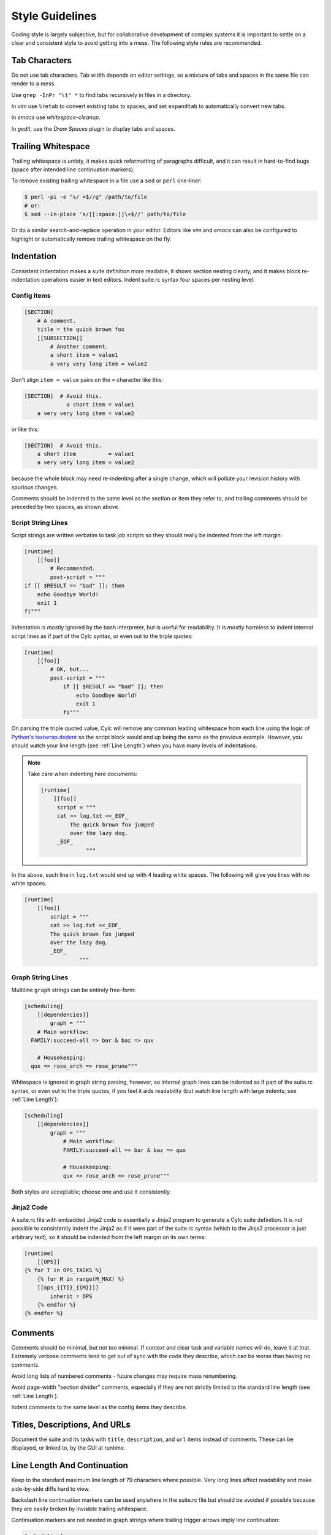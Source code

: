 Style Guidelines
================

Coding style is largely subjective, but for collaborative development of
complex systems it is important to settle on a clear and consistent style to
avoid getting into a mess. The following style rules are recommended.


Tab Characters
--------------

Do not use tab characters. Tab width depends on editor settings, so a mixture
of tabs and spaces in the same file can render to a mess.

Use ``grep -InPr "\t" *`` to find tabs recursively in files in
a directory.

In *vim* use ``%retab`` to convert existing tabs to spaces,
and set ``expandtab`` to automatically convert new tabs.

In *emacs* use *whitespace-cleanup*.

In *gedit*, use the *Draw Spaces* plugin to display tabs and spaces.


Trailing Whitespace
-------------------

Trailing whitespace is untidy, it makes quick reformatting of paragraphs
difficult, and it can result in hard-to-find bugs (space after intended
line continuation markers).

To remove existing trailing whitespace in a file use a ``sed`` or
``perl`` one-liner:

.. code-block:: bash

   $ perl -pi -e "s/ +$//g" /path/to/file
   # or:
   $ sed --in-place 's/[[:space:]]\+$//' path/to/file

Or do a similar search-and-replace operation in your editor. Editors like
*vim* and *emacs* can also be configured to highlight or automatically
remove trailing whitespace on the fly.


Indentation
-----------

Consistent indentation makes a suite definition more readable, it shows section
nesting clearly, and it makes block re-indentation operations easier in text
editors. Indent suite.rc syntax four spaces per nesting level:


Config Items
^^^^^^^^^^^^

.. code-block:: cylc

   [SECTION]
       # A comment.
       title = the quick brown fox
       [[SUBSECTION]]
           # Another comment.
           a short item = value1
           a very very long item = value2

Don't align ``item = value`` pairs on the ``=`` character
like this:

.. code-block:: cylc

   [SECTION]  # Avoid this.
                a short item = value1
       a very very long item = value2

or like this:

.. code-block:: cylc

   [SECTION]  # Avoid this.
       a short item          = value1
       a very very long item = value2

because the whole block may need re-indenting after a single change, which will
pollute your revision history with spurious changes.

Comments should be indented to the same level as the section or item they refer
to, and trailing comments should be preceded by two spaces, as shown above.


Script String Lines
^^^^^^^^^^^^^^^^^^^

Script strings are written verbatim to task job scripts so they should really
be indented from the left margin:

.. code-block:: cylc

   [runtime]
       [[foo]]
           # Recommended.
           post-script = """
   if [[ $RESULT == "bad" ]]; then
       echo Goodbye World!
       exit 1
   fi"""

Indentation is *mostly* ignored by the bash interpreter, but is useful for
readability. It is *mostly* harmless to indent internal script lines as if
part of the Cylc syntax, or even out to the triple quotes:

.. code-block:: cylc

   [runtime]
       [[foo]]
           # OK, but...
           post-script = """
               if [[ $RESULT == "bad" ]]; then
                   echo Goodbye World!
                   exit 1
               fi"""

On parsing the triple quoted value, Cylc will remove any common leading
whitespace from each line using the logic of
`Python's textwrap.dedent <https://docs.python.org/2/library/textwrap.html#textwrap.dedent>`_
so the script block would end up being the same as the previous example.
However, you should watch your line length (see :ref:`Line Length`) when you
have many levels of indentations.

.. note::

   Take care when indenting here documents:

   .. code-block:: cylc

      [runtime]
          [[foo]]
           script = """
           cat >> log.txt <<_EOF_
               The quick brown fox jumped
               over the lazy dog.
           _EOF_
                    """

In the above, each line in ``log.txt`` would end up with 4 leading
white spaces. The following will give you lines with no white spaces.

.. code-block:: cylc

   [runtime]
       [[foo]]
           script = """
           cat >> log.txt <<_EOF_
           The quick brown fox jumped
           over the lazy dog.
           _EOF_
                    """


Graph String Lines
^^^^^^^^^^^^^^^^^^

Multiline ``graph`` strings can be entirely free-form:

.. code-block:: cylc

   [scheduling]
       [[dependencies]]
           graph = """
       # Main workflow:
     FAMILY:succeed-all => bar & baz => qux

       # Housekeeping:
     qux => rose_arch => rose_prune"""

Whitespace is ignored in graph string parsing, however, so internal graph lines
can be indented as if part of the suite.rc syntax, or even out to the triple
quotes, if you feel it aids readability (but watch line length with large
indents; see :ref:`Line Length`):

.. code-block:: cylc

   [scheduling]
       [[dependencies]]
           graph = """
               # Main workflow:
               FAMILY:succeed-all => bar & baz => qux

               # Housekeeping:
               qux => rose_arch => rose_prune"""

Both styles are acceptable; choose one and use it consistently.


Jinja2 Code
^^^^^^^^^^^

A suite.rc file with embedded Jinja2 code is essentially a Jinja2 program to
generate a Cylc suite definition. It is not possible to consistently indent the
Jinja2 as if it were part of the suite.rc syntax (which to the Jinja2 processor
is just arbitrary text), so it should be indented from the left margin on
its own terms:

.. code-block:: cylc

   [runtime]
       [[OPS]]
   {% for T in OPS_TASKS %}
       {% for M in range(M_MAX) %}
       [[ops_{{T}}_{{M}}]]
           inherit = OPS
       {% endfor %}
   {% endfor %}


Comments
--------

Comments should be minimal, but not too minimal. If context and clear
task and variable names will do, leave it at that. Extremely verbose comments
tend to get out of sync with the code they describe, which can be worse
than having no comments.

Avoid long lists of numbered comments - future changes may require mass
renumbering.

Avoid page-width "section divider" comments, especially if they are not
strictly limited to the standard line length (see :ref:`Line Length`).

Indent comments to the same level as the config items they describe.


Titles, Descriptions, And URLs
------------------------------

Document the suite and its tasks with ``title``,
``description``, and ``url`` items instead of comments. These
can be displayed, or linked to, by the GUI at runtime.


.. _Line Length:

Line Length And Continuation
----------------------------

Keep to the standard maximum line length of 79 characters where possible. Very
long lines affect readability and make side-by-side diffs hard to view.

Backslash line continuation markers can be used anywhere in the suite.rc file
but should be avoided if possible because they are easily broken by invisible
trailing whitespace.

Continuation markers are not needed in graph strings where trailing
trigger arrows imply line continuation:

.. code-block:: cylc

   [scheduling]
       [[dependencies]]
           # No line continuation marker is needed here.
           graph = """prep => one => two => three =>
                   four => five six => seven => eight"""
   [runtime]
       [[MY_TASKS]]
       # A line continuation marker *is* needed here:
       [[one, two, three, four, five, six, seven, eight, nine, ten, \
         eleven, twelve, thirteen ]]
           inherit = MY_TASKS


Task Naming Conventions
-----------------------

Use ``UPPERCASE`` for family names and ``lowercase``
for tasks, so you can distinguish them at a glance.

Choose a convention for multi-component names and use it consistently. Put the
most general name components first for natural grouping in the GUI, e.g.
``obs_sonde``, ``obs_radar`` (not ``sonde_obs`` etc.)

Within your convention keep names as short as possible.


UM System Task Names
^^^^^^^^^^^^^^^^^^^^

For UM System suites we recommend the following full task naming convention:

.. code-block:: none

   model_system_function[_member]

For example, ``glu_ops_process_scatwind`` where ``glu`` refers
to the global (deterministic model) update run, ``ops`` is the system
that owns the task, and ``process_scatwind`` is the function it
performs. The optional ``member`` suffix is intended for use with
ensembles as needed.

Within this convention keep names as short as possible, e.g. use
``fcst`` instead of ``forecast``.

UM forecast apps should be given names that reflect their general science
configuration rather than geographic domain, to allow use on other model
domains without causing confusion.


Rose Config Files
-----------------

Use ``rose config-dump`` to load and re-save new Rose .conf files. This
puts the files in a standard format (ordering of lines etc.) to ensure that
spurious changes aren't generated when you next use ``rose edit``.

See also :ref:`Optional App Config Files` on optional app config files.
